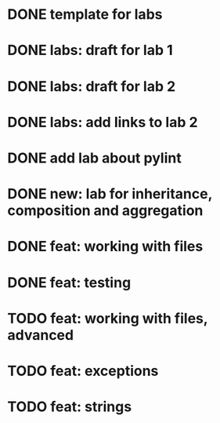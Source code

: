 * DONE template for labs
* DONE labs: draft for lab 1
* DONE labs: draft for lab 2
* DONE labs: add links to lab 2
* DONE add lab about pylint
* DONE new: lab for inheritance, composition and aggregation
* DONE feat: working with files
* DONE feat: testing
* TODO feat: working with files, advanced
* TODO feat: exceptions
* TODO feat: strings
